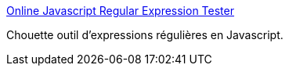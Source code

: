 :jbake-type: post
:jbake-status: published
:jbake-title: Online Javascript Regular Expression Tester
:jbake-tags: javascript,online,regexp,test,_mois_sept.,_année_2014
:jbake-date: 2014-09-23
:jbake-depth: ../
:jbake-uri: shaarli/1411484817000.adoc
:jbake-source: https://nicolas-delsaux.hd.free.fr/Shaarli?searchterm=http%3A%2F%2Fwww.pagecolumn.com%2Ftool%2Fregtest.htm&searchtags=javascript+online+regexp+test+_mois_sept.+_ann%C3%A9e_2014
:jbake-style: shaarli

http://www.pagecolumn.com/tool/regtest.htm[Online Javascript Regular Expression Tester]

Chouette outil d'expressions régulières en Javascript.
